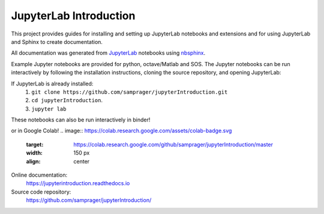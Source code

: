 JupyterLab Introduction
=======================

This project provides guides for installing and setting up JupyterLab notebooks and extensions and for using JupyterLab and Sphinx to create documentation.

All documentation was generated from JupyterLab_ notebooks using nbsphinx_.

Example Jupyter notebooks are provided for python, octave/Matlab and SOS. The Jupyter notebooks can be run interactively by following the installation instructions, cloning the source repository, and opening JupyterLab:

If JupyterLab is already installed:
    #. ``git clone https://github.com/samprager/jupyterIntroduction.git``

    #. ``cd jupyterIntroduction``.

    #. ``jupyter lab``

These notebooks can also be run interactively in binder!

.. image:: https://mybinder.org/badge_logo.svg
  :target: https://mybinder.org/v2/gh/samprager/jupyterIntroduction/master
  :width: 150 px
  :align: center

or in Google Colab!
.. image:: https://colab.research.google.com/assets/colab-badge.svg
  :target: https://colab.research.google.com/github/samprager/jupyterIntroduction/master
  :width: 150 px
  :align: center

Online documentation:
    https://jupyterintroduction.readthedocs.io

Source code repository:
    https://github.com/samprager/jupyterIntroduction/

.. _nbsphinx: http://nbsphinx.readthedocs.io
.. _JupyterLab: https://jupyterlab.readthedocs.io/en/stable/
